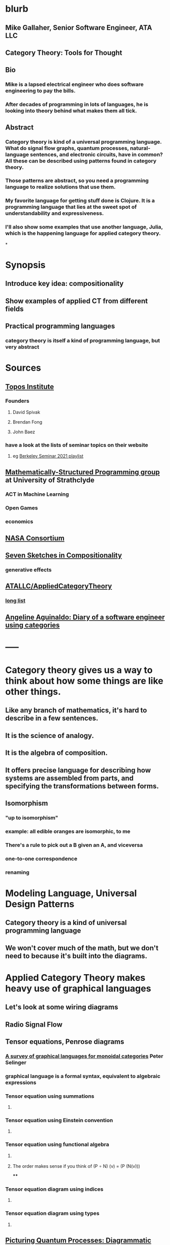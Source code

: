* blurb
** Mike Gallaher, Senior Software Engineer, ATA LLC
** Category Theory: Tools for Thought
** Bio
*** Mike is a lapsed electrical engineer who does software engineering to pay the bills.
*** After decades of programming in lots of languages, he is looking into theory behind what makes them all tick.
** Abstract
*** Category theory is kind of a universal programming language.  What do signal flow graphs, quantum processes, natural-language sentences, and electronic circuits, have in common?  All these can be described using patterns found in category theory.
*** Those patterns are abstract, so you need a programming language to realize solutions that use them.
*** My favorite language for getting stuff done is Clojure.  It is a programming language that lies at the sweet spot of understandability and expressiveness.
*** I'll also show some examples that use another language, Julia, which is the happening language for applied category theory.
*
* Synopsis
** Introduce key idea: compositionality
** Show examples of applied CT from different fields
** Practical programming languages
*** category theory is itself a kind of programming language, but very abstract
* Sources
** [[https://topos.institute/][Topos Institute]]
*** Founders
**** David Spivak
**** Brendan Fong
**** John Baez
*** have a look at the lists of seminar topics on their website
**** eg [[https://www.youtube.com/playlist?list=PLhgq-BqyZ7i5Va6FzpXkcNUJIpbSacAze][Berkeley Seminar 2021 playlist]]
** [[https://msp.cis.strath.ac.uk/index.html][Mathematically-Structured Programming group]] at University of Strathclyde
*** ACT in Machine Learning
*** Open Games
*** economics
** [[https://www.nasa.gov/consortium/CategoryTheory][NASA Consortium]]
*** [[../assets/NASA-ct.png]]
** [[https://www.amazon.com/Invitation-Applied-Category-Theory-Compositionality/dp/1108711820][Seven Sketches in Compositionality]]
*** generative effects
** [[https://github.com/ATALLC/AppliedCategoryTheory][ATALLC/AppliedCategoryTheory]]
*** [[https://github.com/ATALLC/AppliedCategoryTheory/long-list.org][long list]]
** [[https://www.youtube.com/watch?v=gbP5ww3U10g&list=PLhgq-BqyZ7i5Va6FzpXkcNUJIpbSacAze&index=1][Angeline Aguinaldo: Diary of a software engineer using categories]]
* -----
* Category theory gives us a way to think about how some things are like other things.
** Like any branch of mathematics, it's hard to describe in a few sentences.
** It is the science of analogy.
** It is the algebra of composition.
** It offers precise language for describing how systems are assembled from parts, and specifying the transformations between forms.
** Isomorphism
*** "up to isomorphism"
*** example: all edible oranges are isomorphic, to me
*** There's a rule to pick out a B given an A, and viceversa
*** one-to-one correspondence
*** renaming
* Modeling Language, Universal Design Patterns
** Category theory is a kind of universal programming language
** We won't cover much of the math, but we don't need to because it's built into the diagrams.
* Applied Category Theory makes heavy use of graphical languages
** Let's look at some wiring diagrams
** Radio Signal Flow
*** [[https://luaradio.io/docs/figures/flowgraph_rtlsdr_ax25.png]]
** Tensor equations, Penrose diagrams
*** [[https://arxiv.org/pdf/0908.3347.pdf][A survey of graphical languages for monoidal categories]]  Peter Selinger
*** graphical language is a formal syntax, equivalent to algebraic expressions
*** Tensor equation using summations
**** [[../assets/tensor-summations.png]]
*** Tensor equation using Einstein convention
**** [[../assets/tensor-einstein.png]]
*** Tensor equation using functional algebra
**** [[../assets/tensor-functional.png]]
**** The order makes sense if you think of     (P $\circ$ N) (v) = (P (N(v)))
****
*** Tensor equation diagram using indices
**** [[../assets/tensor-diagram-indices.png]]
*** Tensor equation diagram using types
**** [[../assets/tensor-diagram-types.png]]
** [[https://www.amazon.com/Picturing-Quantum-Processes-Diagrammatic-Reasoning/dp/110710422X][Picturing Quantum Processes: Diagrammatic Reasoning]]
*** equations vs diagrams
*** similarity to NLP
*** picture
**** [[../assets/high-level-low-level.png]]
** example: Blender composite
*** [[../assets/blender-composition.png]]
** example: assembly planning
*** [[../assets/lego-minecraft-planning.png]]
***
** system dynamics
*** stocks and flows
** resource flows
** Electronic circuits
** continuous and discrete Fourier and Laplace transforms
*** [[../assets/antoniou-p155_1645206260582_0.png]]
***
* Modeling relation
** Robert Rosen in biology: Life Itself
*** [[https://www.amazon.com/Life-Itself-Comprehensive-Fabrication-Complexity/dp/0231075650][Life Itself: A Comprehensive Inquiry Into the Nature, Origin, and Fabrication of Life (Complexity in Ecological Systems) by Robert Rosen]]
** Real world, environment, complex system, entailments not always easy to discern
** impossible to reason about
** so we form simpler models that have a useful "congruence of entailment"
*** furniture moving vs room planner software, or paper rectangles
*** functor from furniture to rectangles
** Models are games that we invent and set the rules for
*** therefore we can reason about them
** Problem: We can't reason about the real world, because it is not a formal mathematical system
*** yet we still must map our model constructs into the real world and back
** Mechanism does not provide a rich enough set of entailments to be a useful model for predicting things that happen in the real world.
* Category = compositionality
** categories have objects, with arrows between some of them
** Categories always have a way to combine arrows
*** arrows compose
*** [[../assets/Commutative_diagram_for_morphism.svg]]
** picture of composition
*** [[../assets/adapter-chain.jpg]]
***
** example: where compositionality fails
*** complex system: emergence over scale
*** chain of outlet strips
* Functors: Transforms between different categories
** functors preserve composition and identity
*** linearity is a kind of functoriality
** category theory is the language of analogy
** example: furniture floor plan
*** room category
**** objects furniture, walls
**** arrows adjacency
*** floorplan category
**** objects rectangles
**** arrows adjacency
*** functor from room to floorplan associates each piece of furniture with a rectangle,
with analogous adjacency arrow
* Software Engineering
** we build models and refine them to produce other models:
*** analysis model: the environment, the problem to solve
*** design model: the plan of the artifact that solves the problem
*** implementation model: the code
*** diagram
**** [[../assets/software-eng-models.png]]
** software development process: inputs, outputs, documents produced and transferred
* Block diagrams are morphisms in a symmetric monoidal category
** I've been saying that there's mathematical theory built into the diagrams,
** and that theory puts diagrams on an equal footing with algebraic equations for reasoning
** Here it is.
** Every block diagram can be seen as a morphism in a symmetric monoidal category.
** To see this, imagine one big box drawn around the whole wiring diagram
*** [[../assets/tensor-diagram-types.png]]
** objects are wires, representing data objects (integers, strings, etc)
** morphisms are blocks, representing processes (functions)
** series composition of blocks to form a third block
*** all categories allow this construction, by definition -- it's just composition of arrows
** parallel (tensor) composition of wires
*** if you allow a second operation between blocks, and between wires, you get a monoidal category
** example: pharma process with multiple inputs
*** when one input is a catalyst it emerges unchanged as an output
** venn diagram of categories, monoidal categories are subset of those, SMCs of those
* -----
* Example: Category of Types and Functions
** appears in some form in programming languages
** It is a category because
*** objects are types
**** types are integers, reals, strings, etc.
**** think of a type as the set of all possible values
*** morphisms are functions
**** functions from one type to another, eg =reverse= or =length=
***** length: String -> Int
***** reverse: String -> String
*** for each type there is an identity function
*** functions compose, as long as types match
**** length(s) = length(reverse (s)) for all s $\in$ S
**** length(s) = (length $\circ$ reverse)(s) for all s $\in$ S
**** length = length $\circ$ reverse
* Programming language power spectrum
** Multiplying numbers
** APL: say a little to do a lot
** Assembler: say a lot to do a little
** Lisp occupies the sweet spot of expressiveness vs readability
** [[http://www.paulgraham.com/avg.html][Paul Graham: Beating the Averages]]
** [[http://www.winestockwebdesign.com/Essays/Lisp_Curse.html][The Lisp Curse]]
*** Lisp is so powerful that problems which are technical issues in other programming languages are social issues in Lisp.
* Julia
** Look at the list of talks from a recent Julia conference.  See if there's anything from your field.
** Julia is maturing into a viable choice for scientific computing
** generalized algebraic theories
* Suggested Introductory Papers
** [[https://github.com/BartoszMilewski/Publications/blob/master/TheDaoOfFP/DaoFP.pdf][The Dao of Functional Programming]]
** [[https://arxiv.org/pdf/1909.10475.pdf][String Diagrams for Assembly Planning]]
*** This paper proposes CompositionalPlanning, a string diagram based
  framework for assembly planning.
** [[http://www.inf.ufrgs.br/~eslgastal/files/cmvfs.pdf][A Categorical Model for a Versioning File System]]
** [[https://arxiv.org/pdf/2004.05631.pdf][At the Interface of Algebra and Statistics]] ([[https://www.youtube.com/watch?v=wiadG3ywJIs&feature=youtu.be][video]]) Tae-Danae Bradley's thesis on recognizing concepts in NLP.  This is some of the best exposition you'll find.
** [[https://arxiv.org/abs/2004.10741][Categories of Semantic Concepts]]
     Modelling concept representation is a foundational problem in the study of
     cognition and linguistics. This work builds on the confluence of conceptual
     tools from Gardenfors semantic spaces, categorical compositional
     linguistics, and applied category theory to present a domain-independent
     and categorial formalism of ‘concept’.
** [[https://www.logicmatters.net/resources/pdfs/Galois.pdf][The Galois Connection between Syntax and Semantics]]
** [[http://www.math.harvard.edu/~mazur/preprints/when_is_one.pdf][When is One Thing Equal to Another?]]
* Other Papers
** [[https://golem.ph.utexas.edu/category/2018/02/linguistics_using_category_the.html][Linguistics using category theory]]
** [[https://gsd.uwaterloo.ca/sites/default/files/Accat12-paper7.pdf][Category Theory and Model-Driven Engineering: From Formal Semantics to Design Patterns and Beyond]]
***
*** real world, modeling relation
** [[https://arxiv.org/pdf/0908.3347.pdf][A survey of graphical languages for monoidal categories]]
** [[https://arxiv.org/pdf/1906.05937.pdf][A Complete Language for Faceted Dataflow Programs]]
** [[https://www.amazon.com/Picturing-Quantum-Processes-Diagrammatic-Reasoning/dp/110710422X][Picturing Quantum Processes: Diagrammatic Reasoning]]
** [[https://www.amazon.com/Life-Itself-Comprehensive-Fabrication-Complexity/dp/0231075650][Life Itself: A Comprehensive Inquiry Into the Nature, Origin, and Fabrication of Life (Complexity in Ecological Systems) by Robert Rosen]]
* https://github.com/pragsmike/catio
** block diagram
* Misc
** duality: opposite categories
** categories derived from another category
*** category of parts
*** product categories
** (f⋅g)⊗(h⋅k)=(f⊗h)⋅(g⊗k)
** curry-howard-lambek
*** propositions as types
***
** foundations: alternative to set theory
*** CT is the science of analogy
*** relation between set theory and category theory
*** category theory could be defined as a discipline for studying mathematical structures: how to specify, relate and manipulate them, and how to reason about them.
**** logic itself can be formulated with CT
** there are categories where objects are not sets
*** eg PROPs have integers as objects
*** Matr is a PROP where morphisms are matrices
**** from integer p to integer q are all the q x p matrices
**** these take a q-dimensional vector to a p-dimensional vector
**** composition is matrix multiplication
*** that's linear algebra!
** category of sets and functions is the most intuitive and familiar, where most people start
** category of sets and relations is more interesting
** Provably correct data schema migrations
*** CQL: Categorical Query Language
*** database schema is a category
**** objects are tables
**** arrows are foreign key relations
*** database instance is a functor from schema to Set
*
*
*
* I'm Mike Gallaher, here to talk about category theory and programming languages (mostly Clojure).
** First, let me correct a mistake in the announcement:
*** I don't have a PhD.  I'm not sure who thought I did, or why they thought that.
*** Apparently that's the default for speakers here?  I'm honored!
** I did go to electrical engineering school for four years, but then I went into software engineering.
*** over forty years, I did a bit of everything in the IT industry
*** it involved a lot of programming and systems thinking
** Lately I've become interested in the theory behind computation and complex systems
** I've always been an engineer, not a mathematician.  Much of what I discuss here will include examples from programming and software engineering, because that's what I know best.
* Examples
** Tensor Equations
** Electric Circuits
**